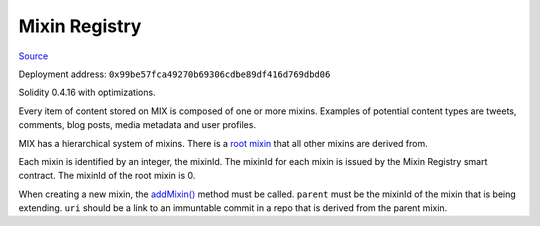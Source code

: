 Mixin Registry
==============

`Source <https://github.com/mix-blockchain/mix-mixin-registry/blob/master/src/mixin_registry.sol>`_

Deployment address: ``0x99be57fca49270b69306cdbe89df416d769dbd06``

Solidity 0.4.16 with optimizations.

 
Every item of content stored on MIX is composed of one or more mixins. Examples of potential content types are tweets, comments, blog posts, media metadata and user profiles.

MIX has a hierarchical system of mixins. There is a `root mixin <https://github.com/mix-blockchain/mix-root-mixin-schema/tree/c578af35b77246027beebb004a65b951475f577e>`_ that all other mixins are derived from.

Each mixin is identified by an integer, the mixinId. The mixinId for each mixin is issued by the Mixin Registry smart contract. The mixinId of the root mixin is 0.

When creating a new mixin, the `addMixin() <https://github.com/mix-blockchain/mix-mixin-registry/blob/master/src/mixin_registry.sol#L58>`_ method must be called. ``parent`` must be the mixinId of the mixin that is being extending. ``uri`` should be a link to an immuntable commit in a repo that is derived from the parent mixin.
